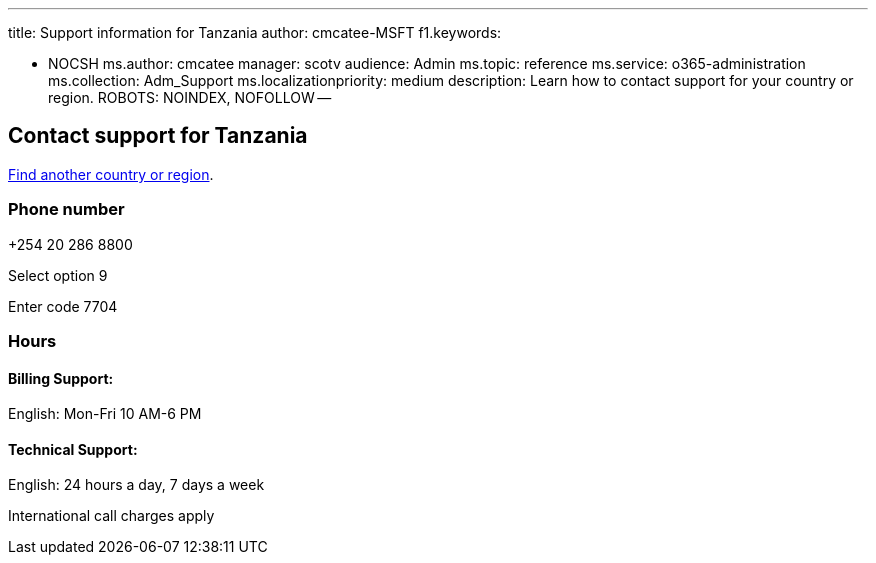 '''

title: Support information for Tanzania author: cmcatee-MSFT f1.keywords:

* NOCSH ms.author: cmcatee manager: scotv audience: Admin ms.topic: reference ms.service: o365-administration ms.collection: Adm_Support ms.localizationpriority: medium description: Learn how to contact support for your country or region.
ROBOTS: NOINDEX, NOFOLLOW --

== Contact support for Tanzania

xref:../get-help-support.adoc[Find another country or region].

=== Phone number

+254 20 286 8800

Select option 9

Enter code 7704

=== Hours

==== Billing Support:

English: Mon-Fri 10 AM-6 PM

==== Technical Support:

English: 24 hours a day, 7 days a week

International call charges apply
